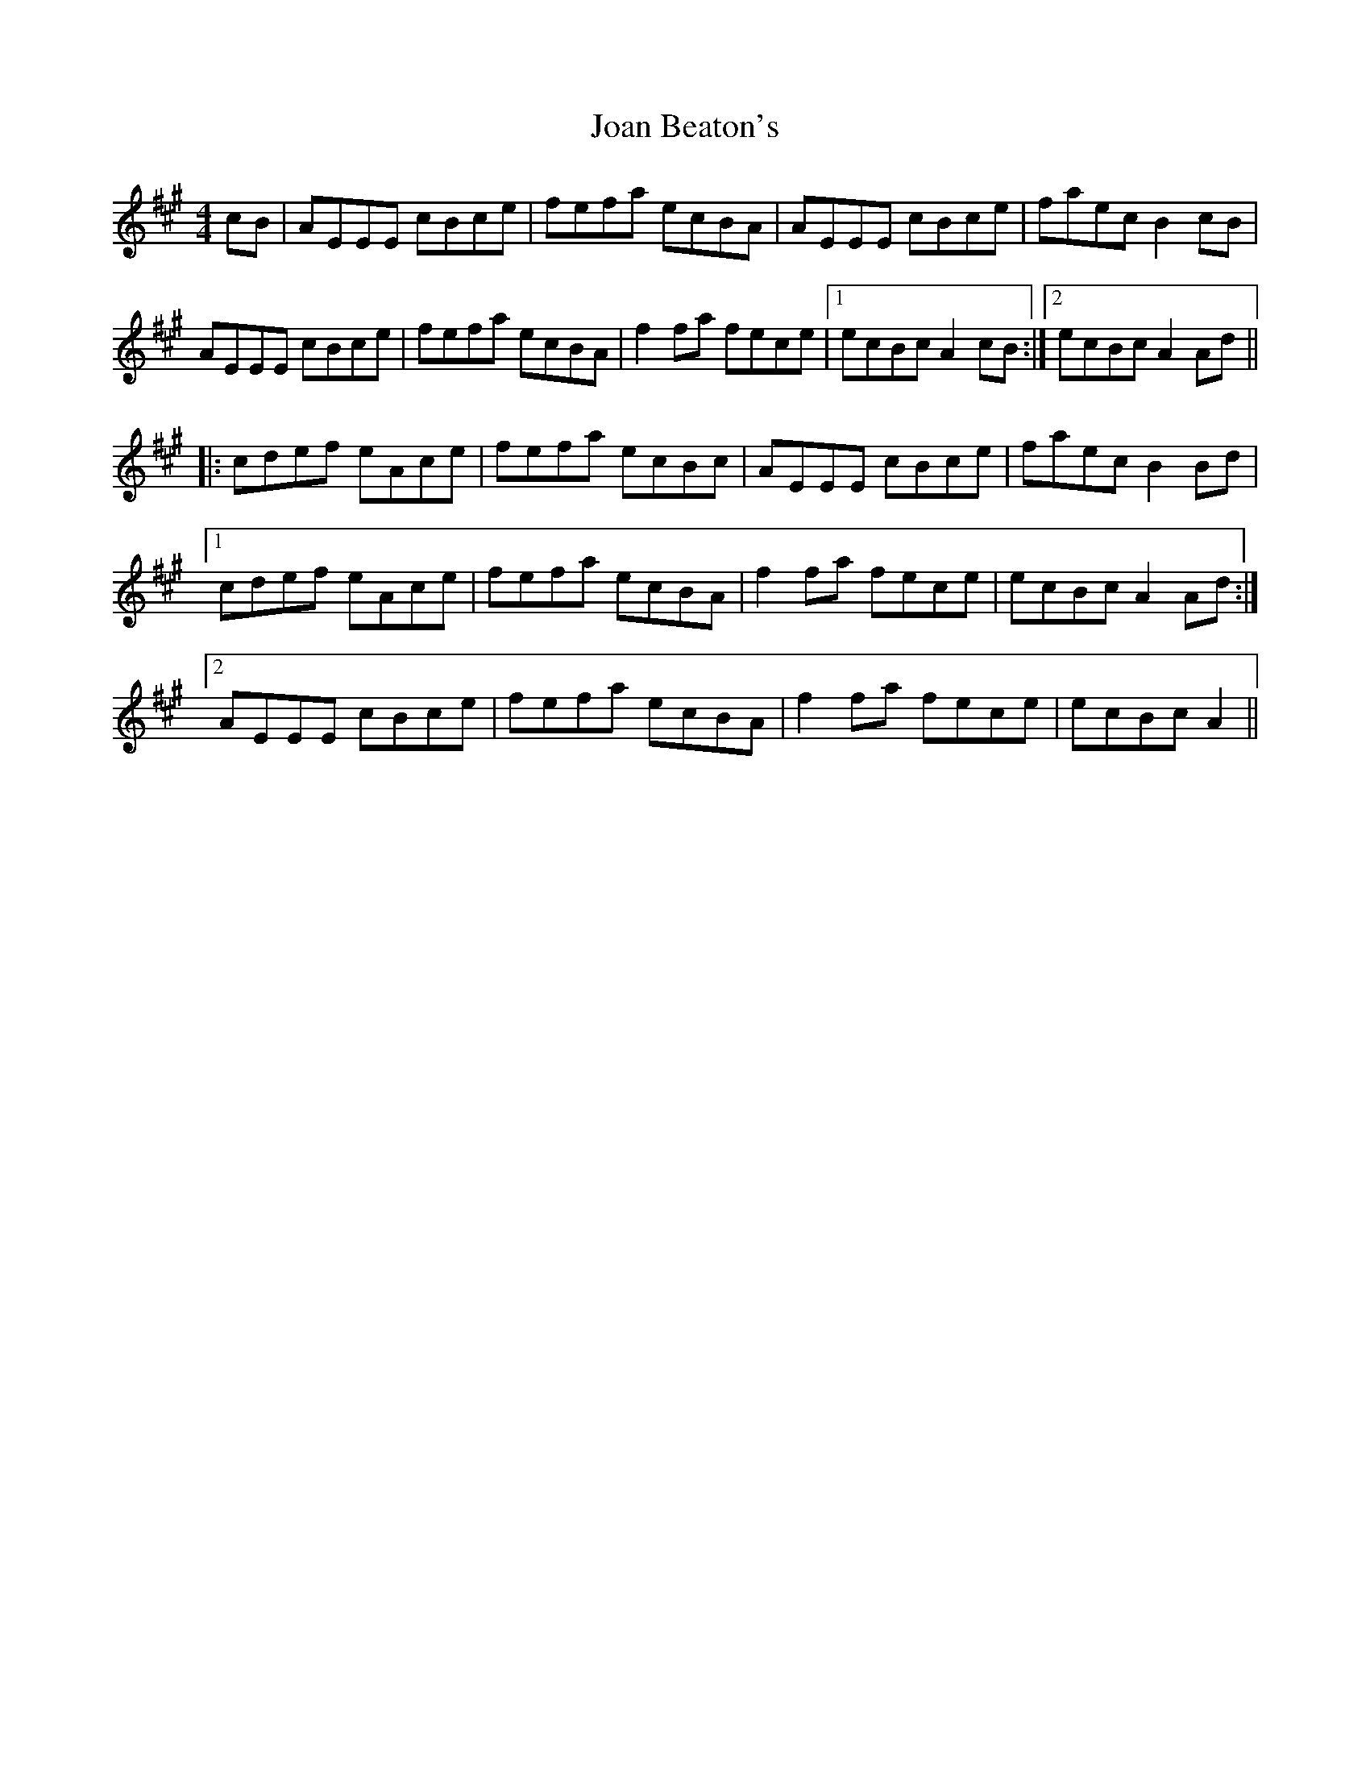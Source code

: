 X: 20147
T: Joan Beaton's
R: reel
M: 4/4
K: Amajor
cB|AEEE cBce|fefa ecBA|AEEE cBce|faecB2cB|
AEEE cBce|fefa ecBA|f2fa fece|1 ecBcA2cB:|2 ecBcA2Ad||
|:cdef eAce|fefa ecBc|AEEE cBce|faecB2Bd|
[1 cdef eAce|fefa ecBA|f2fa fece|ecBcA2Ad:|
[2 AEEE cBce|fefa ecBA|f2fa fece|ecBcA2||


